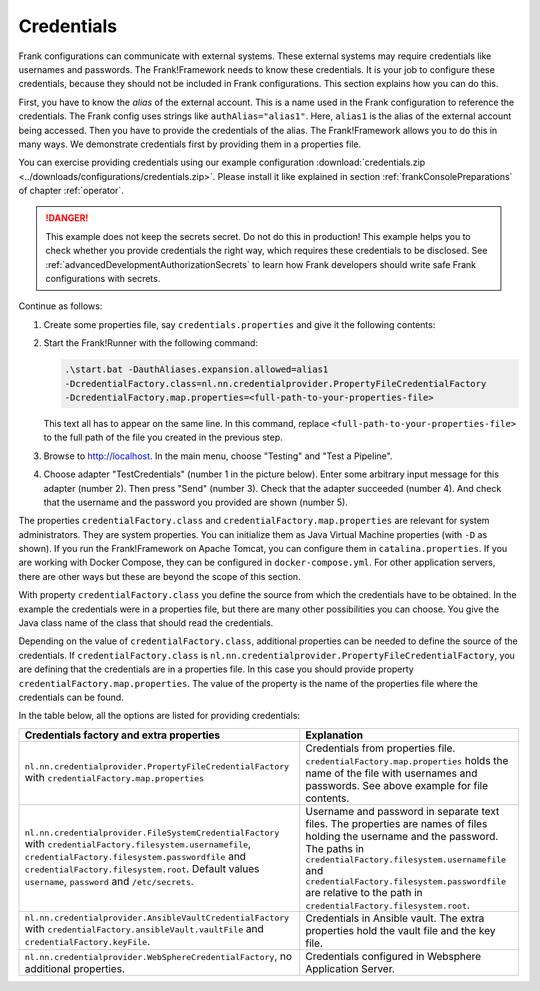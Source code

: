 .. _deploymentCredentials:

Credentials
-----------

Frank configurations can communicate with external systems. These external systems may require credentials like usernames and passwords. The Frank!Framework needs to know these credentials. It is your job to configure these credentials, because they should not be included in Frank configurations. This section explains how you can do this.

First, you have to know the *alias* of the external account. This is a name used in the Frank configuration to reference the credentials. The Frank config uses strings like ``authAlias="alias1"``. Here, ``alias1`` is the alias of the external account being accessed. Then you have to provide the credentials of the alias. The Frank!Framework allows you to do this in many ways. We demonstrate credentials first by providing them in a properties file.

You can exercise providing credentials using our example configuration :download:`credentials.zip <../downloads/configurations/credentials.zip>`. Please install it like explained in section :ref:`frankConsolePreparations` of chapter :ref:`operator`.

.. DANGER::

   This example does not keep the secrets secret. Do not do this in production! This example helps you to check whether you provide credentials the right way, which requires these credentials to be disclosed. See :ref:`advancedDevelopmentAuthorizationSecrets` to learn how Frank developers should write safe Frank configurations with secrets.

Continue as follows:

1. Create some properties file, say ``credentials.properties`` and give it the following contents:

   .. include:: ../../../src/advancedDevelopmentCredentials/credentials.properties
      :literal:

2. Start the Frank!Runner with the following command: 
   
   .. code-block::
   
      .\start.bat -DauthAliases.expansion.allowed=alias1 
      -DcredentialFactory.class=nl.nn.credentialprovider.PropertyFileCredentialFactory
      -DcredentialFactory.map.properties=<full-path-to-your-properties-file>
      
   This text all has to appear on the same line. In this command, replace ``<full-path-to-your-properties-file>`` to the full path of the file you created in the previous step.
3. Browse to http://localhost. In the main menu, choose "Testing" and "Test a Pipeline".
4. Choose adapter "TestCredentials" (number 1 in the picture below). Enter some arbitrary input message for this adapter (number 2). Then press "Send" (number 3). Check that the adapter succeeded (number 4). And check that the username and the password you provided are shown (number 5).

   .. image:: testCredentials.jpg

The properties ``credentialFactory.class`` and ``credentialFactory.map.properties`` are relevant for system administrators. They are system properties. You can initialize them as Java Virtual Machine properties (with ``-D`` as shown). If you run the Frank!Framework on Apache Tomcat, you can configure them in ``catalina.properties``. If you are working with Docker Compose, they can be configured in ``docker-compose.yml``. For other application servers, there are other ways but these are beyond the scope of this section.

With property ``credentialFactory.class`` you define the source from which the credentials have to be obtained. In the example the credentials were in a properties file, but there are many other possibilities you can choose. You give the Java class name of the class that should read the credentials.

Depending on the value of ``credentialFactory.class``, additional properties can be needed to define the source of the credentials. If ``credentialFactory.class`` is ``nl.nn.credentialprovider.PropertyFileCredentialFactory``, you are defining that the credentials are in a properties file. In this case you should provide property ``credentialFactory.map.properties``. The value of the property is the name of the properties file where the credentials can be found.

In the table below, all the options are listed for providing credentials:

+-------------------------------------------------------------+-----------------------------------------------------+
| Credentials factory and extra properties                    | Explanation                                         |
+=============================================================+=====================================================+
| ``nl.nn.credentialprovider.PropertyFileCredentialFactory``  | Credentials from properties file.                   |
| with ``credentialFactory.map.properties``                   | ``credentialFactory.map.properties`` holds the      |
|                                                             | name of the file with usernames and passwords.      |
|                                                             | See above example for file contents.                |
+-------------------------------------------------------------+-----------------------------------------------------+
| ``nl.nn.credentialprovider.FileSystemCredentialFactory``    | Username and password in separate text files.       |
| with ``credentialFactory.filesystem.usernamefile``,         | The properties are names of files holding the       |
| ``credentialFactory.filesystem.passwordfile`` and           | username and the password. The paths in             |
| ``credentialFactory.filesystem.root``. Default values       | ``credentialFactory.filesystem.usernamefile``       |
| ``username``, ``password`` and ``/etc/secrets``.            | and ``credentialFactory.filesystem.passwordfile``   |
|                                                             | are relative to the path in                         |
|                                                             | ``credentialFactory.filesystem.root``.              |
+-------------------------------------------------------------+-----------------------------------------------------+
| ``nl.nn.credentialprovider.AnsibleVaultCredentialFactory``  | Credentials in Ansible vault. The extra             |
| with ``credentialFactory.ansibleVault.vaultFile`` and       | properties hold the vault file and the key file.    |
| ``credentialFactory.keyFile``.                              |                                                     |
+-------------------------------------------------------------+-----------------------------------------------------+
| ``nl.nn.credentialprovider.WebSphereCredentialFactory``,    | Credentials configured in Websphere Application     |
| no additional properties.                                   | Server.                                             |
+-------------------------------------------------------------+-----------------------------------------------------+
